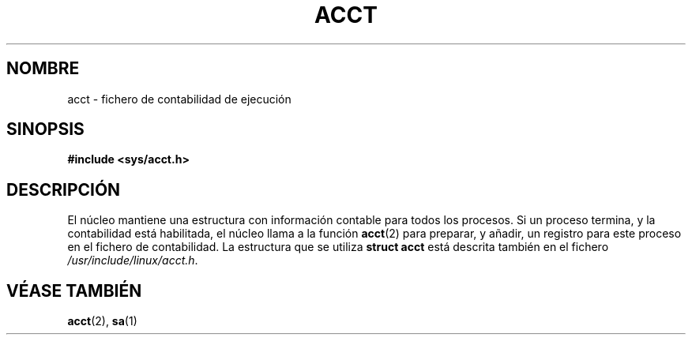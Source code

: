 .\" Copyright (c) 1995 Dirk Eddelbuettel (Dirk.Eddelbuettel@qed.econ.queensu.ca)
.\"
.\" This is free documentation; you can redistribute it and/or
.\" modify it under the terms of the GNU General Public License as
.\" published by the Free Software Foundation; either version 2 of
.\" the License, or (at your option) any later version.
.\"
.\" The GNU General Public License's references to "object code"
.\" and "executables" are to be interpreted as the output of any
.\" document formatting or typesetting system, including
.\" intermediate and printed output.
.\"
.\" This manual is distributed in the hope that it will be useful,
.\" but WITHOUT ANY WARRANTY; without even the implied warranty of
.\" MERCHANTABILITY or FITNESS FOR A PARTICULAR PURPOSE.  See the
.\" GNU General Public License for more details.
.\"
.\" You should have received a copy of the GNU General Public
.\" License along with this manual; if not, write to the Free
.\" Software Foundation, Inc., 675 Mass Ave, Cambridge, MA 02139,
.\" USA.
.\"
.\" Traducido por Miguel Pérez Ibars <mpi79470@alu.um.es> el 29-septiembre-2004
.\"
.TH ACCT 5 "31 octubre 1995" "Debian GNU/Linux"
.SH NOMBRE
acct \- fichero de contabilidad de ejecución
.SH SINOPSIS
.B #include <sys/acct.h>
.SH DESCRIPCIÓN
El núcleo mantiene una estructura con información contable para todos
los procesos. Si un proceso termina, y la contabilidad está habilitada, el núcleo
llama a la función
.BR acct (2)
para preparar, y añadir, un registro para este proceso
en el fichero de contabilidad. La estructura que se utiliza
.B "struct acct"
está descrita también en el fichero
.IR /usr/include/linux/acct.h .
.SH "VÉASE TAMBIÉN"
.BR acct (2),
.BR sa (1)
